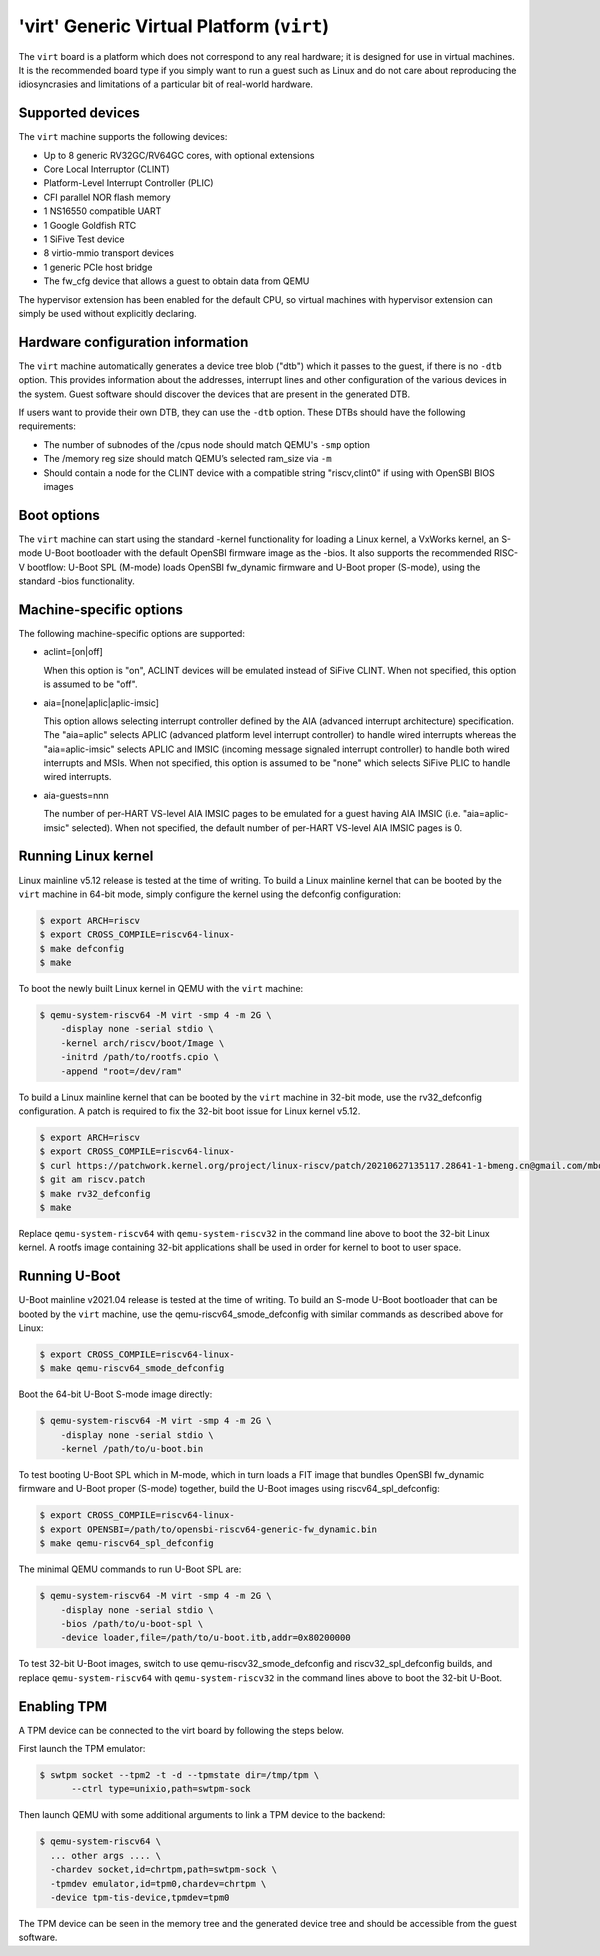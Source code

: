 'virt' Generic Virtual Platform (``virt``)
==========================================

The ``virt`` board is a platform which does not correspond to any real hardware;
it is designed for use in virtual machines. It is the recommended board type
if you simply want to run a guest such as Linux and do not care about
reproducing the idiosyncrasies and limitations of a particular bit of
real-world hardware.

Supported devices
-----------------

The ``virt`` machine supports the following devices:

* Up to 8 generic RV32GC/RV64GC cores, with optional extensions
* Core Local Interruptor (CLINT)
* Platform-Level Interrupt Controller (PLIC)
* CFI parallel NOR flash memory
* 1 NS16550 compatible UART
* 1 Google Goldfish RTC
* 1 SiFive Test device
* 8 virtio-mmio transport devices
* 1 generic PCIe host bridge
* The fw_cfg device that allows a guest to obtain data from QEMU

The hypervisor extension has been enabled for the default CPU, so virtual
machines with hypervisor extension can simply be used without explicitly
declaring.

Hardware configuration information
----------------------------------

The ``virt`` machine automatically generates a device tree blob ("dtb")
which it passes to the guest, if there is no ``-dtb`` option. This provides
information about the addresses, interrupt lines and other configuration of
the various devices in the system. Guest software should discover the devices
that are present in the generated DTB.

If users want to provide their own DTB, they can use the ``-dtb`` option.
These DTBs should have the following requirements:

* The number of subnodes of the /cpus node should match QEMU's ``-smp`` option
* The /memory reg size should match QEMU’s selected ram_size via ``-m``
* Should contain a node for the CLINT device with a compatible string
  "riscv,clint0" if using with OpenSBI BIOS images

Boot options
------------

The ``virt`` machine can start using the standard -kernel functionality
for loading a Linux kernel, a VxWorks kernel, an S-mode U-Boot bootloader
with the default OpenSBI firmware image as the -bios. It also supports
the recommended RISC-V bootflow: U-Boot SPL (M-mode) loads OpenSBI fw_dynamic
firmware and U-Boot proper (S-mode), using the standard -bios functionality.

Machine-specific options
------------------------

The following machine-specific options are supported:

- aclint=[on|off]

  When this option is "on", ACLINT devices will be emulated instead of
  SiFive CLINT. When not specified, this option is assumed to be "off".

- aia=[none|aplic|aplic-imsic]

  This option allows selecting interrupt controller defined by the AIA
  (advanced interrupt architecture) specification. The "aia=aplic" selects
  APLIC (advanced platform level interrupt controller) to handle wired
  interrupts whereas the "aia=aplic-imsic" selects APLIC and IMSIC (incoming
  message signaled interrupt controller) to handle both wired interrupts and
  MSIs. When not specified, this option is assumed to be "none" which selects
  SiFive PLIC to handle wired interrupts.

- aia-guests=nnn

  The number of per-HART VS-level AIA IMSIC pages to be emulated for a guest
  having AIA IMSIC (i.e. "aia=aplic-imsic" selected). When not specified,
  the default number of per-HART VS-level AIA IMSIC pages is 0.

Running Linux kernel
--------------------

Linux mainline v5.12 release is tested at the time of writing. To build a
Linux mainline kernel that can be booted by the ``virt`` machine in
64-bit mode, simply configure the kernel using the defconfig configuration:

.. code-block:: bash

  $ export ARCH=riscv
  $ export CROSS_COMPILE=riscv64-linux-
  $ make defconfig
  $ make

To boot the newly built Linux kernel in QEMU with the ``virt`` machine:

.. code-block:: bash

  $ qemu-system-riscv64 -M virt -smp 4 -m 2G \
      -display none -serial stdio \
      -kernel arch/riscv/boot/Image \
      -initrd /path/to/rootfs.cpio \
      -append "root=/dev/ram"

To build a Linux mainline kernel that can be booted by the ``virt`` machine
in 32-bit mode, use the rv32_defconfig configuration. A patch is required to
fix the 32-bit boot issue for Linux kernel v5.12.

.. code-block:: bash

  $ export ARCH=riscv
  $ export CROSS_COMPILE=riscv64-linux-
  $ curl https://patchwork.kernel.org/project/linux-riscv/patch/20210627135117.28641-1-bmeng.cn@gmail.com/mbox/ > riscv.patch
  $ git am riscv.patch
  $ make rv32_defconfig
  $ make

Replace ``qemu-system-riscv64`` with ``qemu-system-riscv32`` in the command
line above to boot the 32-bit Linux kernel. A rootfs image containing 32-bit
applications shall be used in order for kernel to boot to user space.

Running U-Boot
--------------

U-Boot mainline v2021.04 release is tested at the time of writing. To build an
S-mode U-Boot bootloader that can be booted by the ``virt`` machine, use
the qemu-riscv64_smode_defconfig with similar commands as described above for Linux:

.. code-block:: bash

  $ export CROSS_COMPILE=riscv64-linux-
  $ make qemu-riscv64_smode_defconfig

Boot the 64-bit U-Boot S-mode image directly:

.. code-block:: bash

  $ qemu-system-riscv64 -M virt -smp 4 -m 2G \
      -display none -serial stdio \
      -kernel /path/to/u-boot.bin

To test booting U-Boot SPL which in M-mode, which in turn loads a FIT image
that bundles OpenSBI fw_dynamic firmware and U-Boot proper (S-mode) together,
build the U-Boot images using riscv64_spl_defconfig:

.. code-block:: bash

  $ export CROSS_COMPILE=riscv64-linux-
  $ export OPENSBI=/path/to/opensbi-riscv64-generic-fw_dynamic.bin
  $ make qemu-riscv64_spl_defconfig

The minimal QEMU commands to run U-Boot SPL are:

.. code-block:: bash

  $ qemu-system-riscv64 -M virt -smp 4 -m 2G \
      -display none -serial stdio \
      -bios /path/to/u-boot-spl \
      -device loader,file=/path/to/u-boot.itb,addr=0x80200000

To test 32-bit U-Boot images, switch to use qemu-riscv32_smode_defconfig and
riscv32_spl_defconfig builds, and replace ``qemu-system-riscv64`` with
``qemu-system-riscv32`` in the command lines above to boot the 32-bit U-Boot.

Enabling TPM
------------

A TPM device can be connected to the virt board by following the steps below.

First launch the TPM emulator:

.. code-block:: bash

  $ swtpm socket --tpm2 -t -d --tpmstate dir=/tmp/tpm \
        --ctrl type=unixio,path=swtpm-sock

Then launch QEMU with some additional arguments to link a TPM device to the backend:

.. code-block:: bash

  $ qemu-system-riscv64 \
    ... other args .... \
    -chardev socket,id=chrtpm,path=swtpm-sock \
    -tpmdev emulator,id=tpm0,chardev=chrtpm \
    -device tpm-tis-device,tpmdev=tpm0

The TPM device can be seen in the memory tree and the generated device
tree and should be accessible from the guest software.

